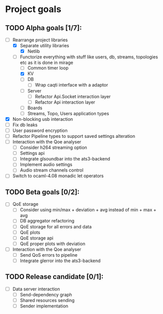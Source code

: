 * Project goals

** TODO Alpha goals [1/7]:
- [-] Rearrange project libraries
  - [X] Separate utility libraries
    - [X] Netlib
  - [-] Functorize everything with stuff like users, db, streams, topologies etc as it is done in mirage
    - [ ] Common timer loop
    - [X] KV
    - [ ] DB 
      - [ ] Wrap caqti interface with a adaptor
    - [ ] Server
      - [ ] Refactor Api.Socket interaction layer
      - [ ] Refactor Api interaction layer
    - [ ] Boards
    - [ ] Streams, Topo, Users application types
- [X] Non-blocking usb interaction
- [ ] Fix db leaks
- [ ] User password encryption
- [ ] Refactor Pipeline types to support saved settings alteration
- [ ] Interaction with the Qoe analyser
  - [ ] Consider h264 streaming option
  - [ ] Settings api
  - [ ] Integrate glsoundbar into the ats3-backend
  - [ ] Implement audio settings
  - [ ] Audio stream channels control
- [ ] Switch to ocaml-4.08 monadic let operators

** TODO Beta goals [0/2]:
- [ ] QoE storage
  - [ ] Consider using min/max + deviation + avg instead of min + max + avg
  - [ ] DB aggregator refactoring
  - [ ] QoE storage for all errors and data
  - [ ] QoE plots
  - [ ] QoE storage api
  - [ ] QoE proper plots with deviation
- [ ] Interaction with the Qoe analyser
  - [ ] Send QoS errors to pipeline
  - [ ] Integrate glerror into the ats3-backend

** TODO Release candidate [0/1]:
- [ ] Data server interaction
  - [ ] Send-dependency graph
  - [ ] Shared resources sending
  - [ ] Sender implementation
